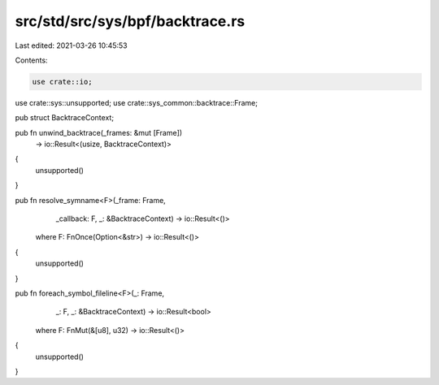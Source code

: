 src/std/src/sys/bpf/backtrace.rs
================================

Last edited: 2021-03-26 10:45:53

Contents:

.. code-block:: rs

    use crate::io;
use crate::sys::unsupported;
use crate::sys_common::backtrace::Frame;

pub struct BacktraceContext;

pub fn unwind_backtrace(_frames: &mut [Frame])
    -> io::Result<(usize, BacktraceContext)>
{
    unsupported()
}

pub fn resolve_symname<F>(_frame: Frame,
                          _callback: F,
                          _: &BacktraceContext) -> io::Result<()>
    where F: FnOnce(Option<&str>) -> io::Result<()>
{
    unsupported()
}

pub fn foreach_symbol_fileline<F>(_: Frame,
                                  _: F,
                                  _: &BacktraceContext) -> io::Result<bool>
    where F: FnMut(&[u8], u32) -> io::Result<()>
{
    unsupported()
}


